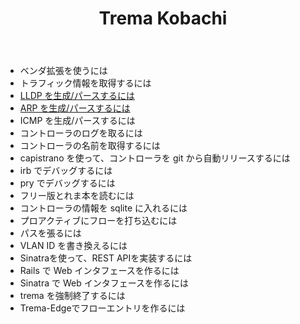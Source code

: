 #+TITLE: Trema Kobachi

- ベンダ拡張を使うには
- トラフィック情報を取得するには
- [[./lldp.org][LLDP を生成/パースするには]]
- [[./arp.org][ARP を生成/パースするには]]
- ICMP を生成/パースするには
- コントローラのログを取るには
- コントローラの名前を取得するには
- capistrano を使って、コントローラを git から自動リリースするには
- irb でデバッグするには
- pry でデバッグするには
- フリー版とれま本を読むには
- コントローラの情報を sqlite に入れるには
- プロアクティブにフローを打ち込むには
- パスを張るには
- VLAN ID を書き換えるには
- Sinatraを使って、REST APIを実装するには
- Rails で Web インタフェースを作るには
- Sinatra で Web インタフェースを作るには
- trema を強制終了するには
- Trema-Edgeでフローエントリを作るには
